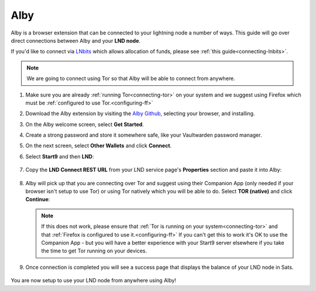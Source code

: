 .. _alby-lnd:

====
Alby
====

Alby is a browser extension that can be connected to your lightning node a number of ways. This guide will go over direct connections between Alby and your **LND node**.

If you'd like to connect via `LNbits <https://marketplace.start9.com/marketplace/lnbits>`_ which allows allocation of funds, please see :ref:`this guide<connecting-lnbits>`.

.. note:: We are going to connect using Tor so that Alby will be able to connect from anywhere.

#. Make sure you are already :ref:`running Tor<connecting-tor>` on your system and we suggest using Firefox which must be :ref:`configured to use Tor.<configuring-ff>`

#. Download the Alby extension by visiting the `Alby Github <https://github.com/getAlby/lightning-browser-extension#installation>`_, selecting your browser, and installing.
#. On the Alby welcome screen, select **Get Started**.
#. Create a strong password and store it somewhere safe, like your Vaultwarden password manager.
#. On the next screen, select **Other Wallets** and click **Connect**.

#. Select **Start9** and then **LND**:

   .. figure:: /_static/images/lightning/alby-start9.png
      :width: 50%
      :alt: alby-start9

   .. figure:: /_static/images/lightning/alby-select-lnd.png
      :width: 50%
      :alt: alby-select-lnd

#. Copy the **LND Connect REST URL** from your LND service page's **Properties** section and paste it into Alby:

   .. figure:: /_static/images/lightning/lnd-connect-rest-url.png
      :width: 60%
      :alt: lnd-connect-rest-url

#. Alby will pick up that you are connecting over Tor and suggest using their Companion App (only needed if your browser isn't setup to use Tor) or using Tor natively which you will be able to do. Select **TOR (native)** and click **Continue**:

   .. figure:: /_static/images/lightning/alby-lnd-rest-entered.png
      :width: 50%
      :alt: alby-lnd-rest-entered

   .. note:: If this does not work, please ensure that :ref:`Tor is running on your system<connecting-tor>` and that :ref:`Firefox is configured to use it.<configuring-ff>` If you can't get this to work it's OK to use the Companion App - but you will have a better experience with your Start9 server elsewhere if you take the time to get Tor running on your devices.

#. Once connection is completed you will see a success page that displays the balance of your LND node in Sats.

   .. figure:: /_static/images/lightning/alby-success.png
      :width: 60%

You are now setup to use your LND node from anywhere using Alby!
